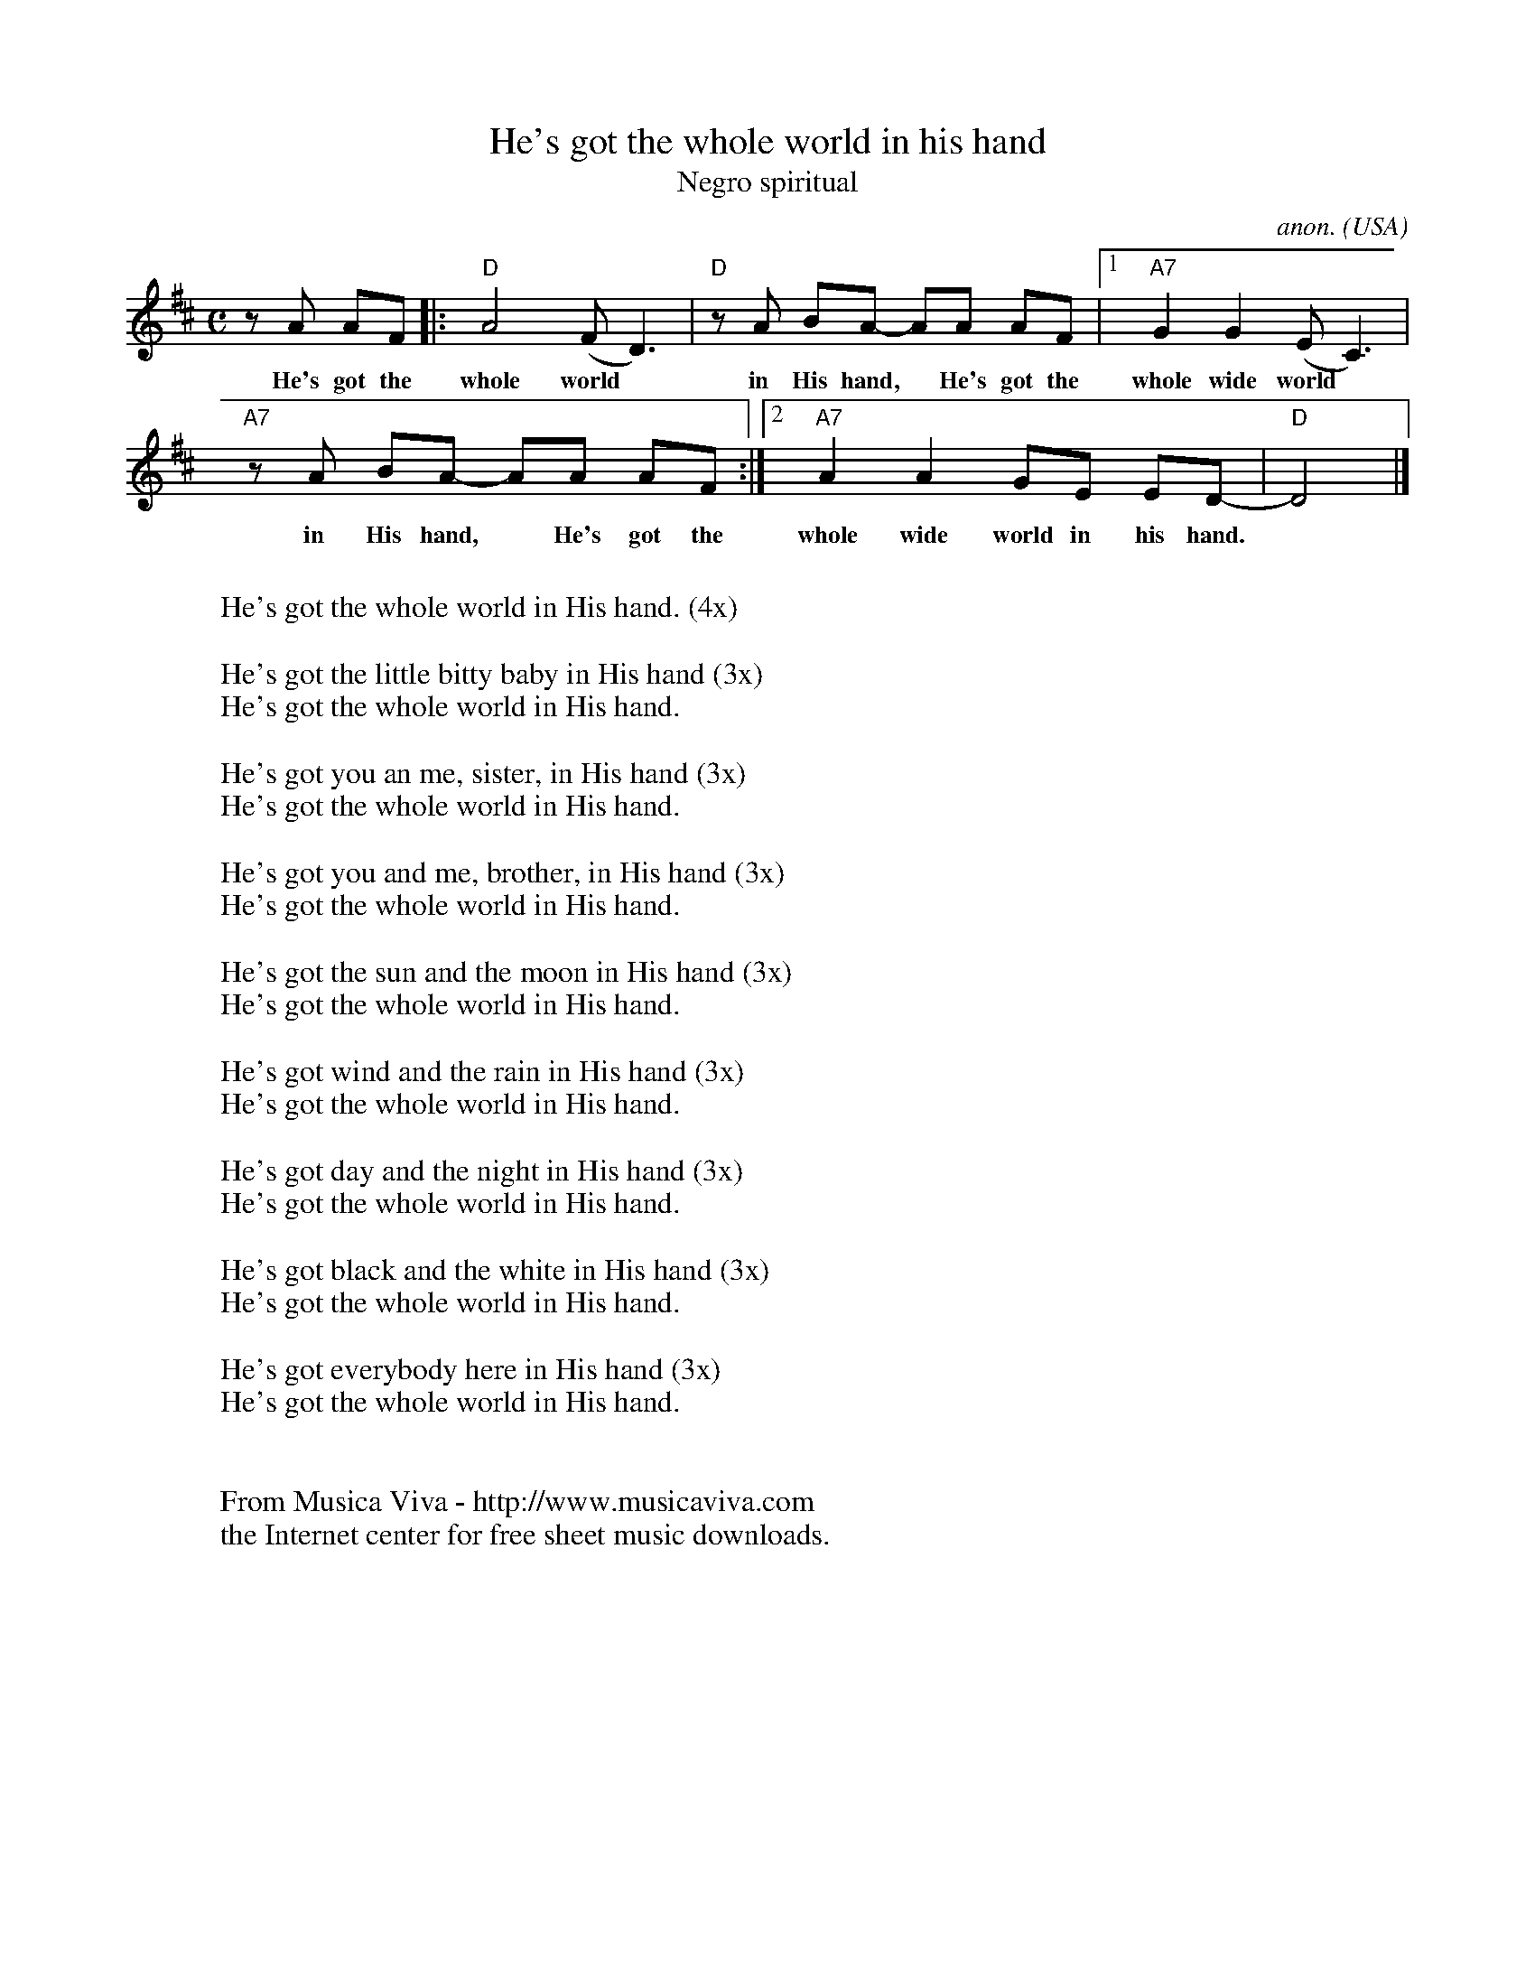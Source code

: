 X:415
T:He's got the whole world in his hand
T:Negro spiritual
C:anon.
O:USA
R:Negro spiritual
Z:Transcribed by Frank Nordberg - http://www.musicaviva.com
F:http://abc.musicaviva.com/tunes/usa/hes-got-the-whole-world.abc
M:C
L:1/8
K:D
zA AF|:"D"A4 (FD3)|"D"z A BA- AA AF|[1"A7"G2G2(EC3)|
w:He's got the whole world* in His hand,* He's got the whole wide world*
"A7"z A BA- AA AF:|[2"A7"A2A2GE ED-|"D"D4|]
w:in His hand,* He's got the whole wide world in his hand.
W:
W:He's got the whole world in His hand. (4x)
W:
W:He's got the little bitty baby in His hand (3x)
W:  He's got the whole world in His hand.
W:
W:He's got you an me, sister, in His hand (3x)
W:  He's got the whole world in His hand.
W:
W:He's got you and me, brother, in His hand (3x)
W:  He's got the whole world in His hand.
W:
W:He's got the sun and the moon in His hand (3x)
W:  He's got the whole world in His hand.
W:
W:He's got wind and the rain in His hand (3x)
W:  He's got the whole world in His hand.
W:
W:He's got day and the night in His hand (3x)
W:  He's got the whole world in His hand.
W:
W:He's got black and the white in His hand (3x)
W:  He's got the whole world in His hand.
W:
W:He's got everybody here in His hand (3x)
W:  He's got the whole world in His hand.
W:
W:
W:  From Musica Viva - http://www.musicaviva.com
W:  the Internet center for free sheet music downloads.


